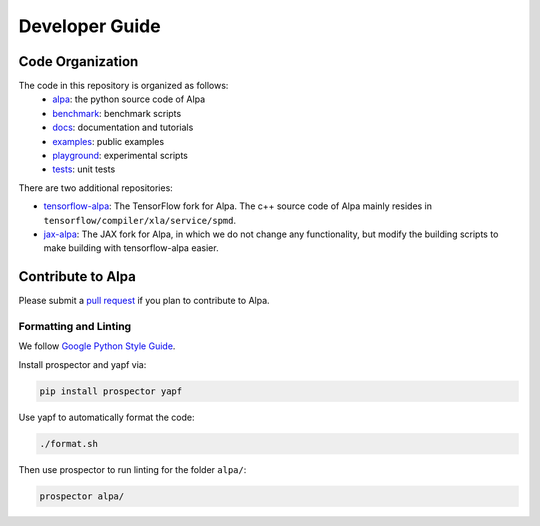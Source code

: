 ===============
Developer Guide
===============

Code Organization
=================
The code in this repository is organized as follows:
  - `alpa <https://github.com/alpa-projects/alpa/tree/main/alpa>`__: the python source code of Alpa
  - `benchmark <https://github.com/alpa-projects/alpa/tree/main/benchmark>`__: benchmark scripts
  - `docs <https://github.com/alpa-projects/alpa/tree/main/docs>`__: documentation and tutorials
  - `examples <https://github.com/alpa-projects/alpa/tree/main/examples>`__: public examples
  - `playground <https://github.com/alpa-projects/alpa/tree/main/playground>`__: experimental scripts
  - `tests <https://github.com/alpa-projects/alpa/tree/main/tests>`__: unit tests

There are two additional repositories:

- `tensorflow-alpa <https://github.com/alpa-projects/tensorflow-alpa>`__: The TensorFlow fork for Alpa.
  The c++ source code of Alpa mainly resides in ``tensorflow/compiler/xla/service/spmd``.
- `jax-alpa <https://github.com/alpa-projects/jax-alpa>`__: The JAX fork for Alpa, in which we do not change any
  functionality, but modify the building scripts to make building with tensorflow-alpa easier.



Contribute to Alpa
==================
Please submit a `pull request <https://github.com/alpa-projects/alpa/compare>`__ if you plan to contribute to Alpa.


Formatting and Linting
----------------------
We follow `Google Python Style Guide <https://google.github.io/styleguide/pyguide.html>`__.

Install prospector and yapf via:

.. code-block:: bash

    pip install prospector yapf


Use yapf to automatically format the code:

.. code-block:: bash

    ./format.sh

Then use prospector to run linting for the folder ``alpa/``:

.. code-block:: bash

    prospector alpa/
